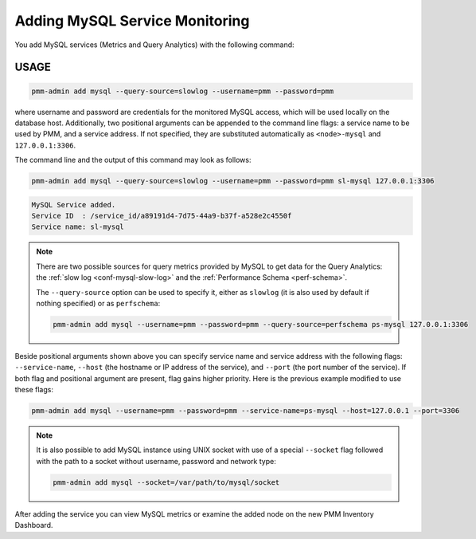 .. _pmm-admin.add-mysql-metrics:

###############################
Adding MySQL Service Monitoring
###############################

You add MySQL services (Metrics and Query Analytics) with the following command:

.. _pmm-admin.add-mysql-metrics.usage:

*****
USAGE
*****

.. code-block:: text

   pmm-admin add mysql --query-source=slowlog --username=pmm --password=pmm

where username and password are credentials for the monitored MySQL access,
which will be used locally on the database host. Additionally, two positional
arguments can be appended to the command line flags: a service name to be used
by PMM, and a service address. If not specified, they are substituted
automatically as ``<node>-mysql`` and ``127.0.0.1:3306``.

The command line and the output of this command may look as follows:

.. code-block:: bash

   pmm-admin add mysql --query-source=slowlog --username=pmm --password=pmm sl-mysql 127.0.0.1:3306

.. code-block:: text

   MySQL Service added.
   Service ID  : /service_id/a89191d4-7d75-44a9-b37f-a528e2c4550f
   Service name: sl-mysql

.. note::

   There are two possible sources for query metrics provided by MySQL to
   get data for the Query Analytics: the :ref:`slow log <conf-mysql-slow-log>` and the :ref:`Performance Schema <perf-schema>`.

   The ``--query-source`` option can be
   used to specify it, either as ``slowlog`` (it is also used by default if nothing specified) or as ``perfschema``:

   .. code-block:: bash

      pmm-admin add mysql --username=pmm --password=pmm --query-source=perfschema ps-mysql 127.0.0.1:3306

Beside positional arguments shown above you can specify service name and
service address with the following flags: ``--service-name``, ``--host`` (the
hostname or IP address of the service), and ``--port`` (the port number of the
service). If both flag and positional argument are present, flag gains higher
priority. Here is the previous example modified to use these flags:

.. code-block:: bash

   pmm-admin add mysql --username=pmm --password=pmm --service-name=ps-mysql --host=127.0.0.1 --port=3306

.. note:: It is also possible to add MySQL instance using UNIX socket with use
   of a special ``--socket`` flag followed with the path to a socket without
   username, password and network type:

   .. code-block:: bash

     pmm-admin add mysql --socket=/var/path/to/mysql/socket

After adding the service you can view MySQL metrics or examine the added node
on the new PMM Inventory Dashboard.
